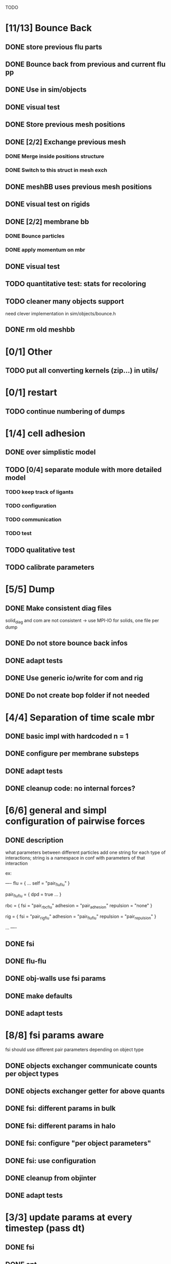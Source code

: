 TODO
* [11/13] Bounce Back
** DONE store previous flu parts
   CLOSED: [2018-06-05 Tue 16:17]
** DONE Bounce back from previous and current flu pp
   CLOSED: [2018-06-05 Tue 16:46]
** DONE Use in sim/objects
   CLOSED: [2018-06-05 Tue 16:47]
** DONE visual test
   CLOSED: [2018-06-05 Tue 17:29]
** DONE Store previous mesh positions
   CLOSED: [2018-06-06 Wed 08:53]
** DONE [2/2] Exchange previous mesh
   CLOSED: [2018-06-06 Wed 15:03]
*** DONE Merge inside positions structure
    CLOSED: [2018-06-06 Wed 14:46]
*** DONE Switch to this struct in mesh exch
    CLOSED: [2018-06-06 Wed 15:02]
** DONE meshBB uses previous mesh positions
   CLOSED: [2018-06-06 Wed 17:28]
** DONE visual test on rigids
   CLOSED: [2018-06-06 Wed 17:31]
** DONE [2/2] membrane bb
   CLOSED: [2018-06-07 Thu 10:06]
*** DONE Bounce particles
    CLOSED: [2018-06-06 Wed 17:59]
*** DONE apply momentum on mbr
    CLOSED: [2018-06-07 Thu 10:06]
** DONE visual test
   CLOSED: [2018-06-07 Thu 11:24]
** TODO quantitative test: stats for recoloring
** TODO cleaner many objects support
   need clever implementation in sim/objects/bounce.h
** DONE rm old meshbb
   CLOSED: [2018-06-07 Thu 10:06]
* [0/1] Other
** TODO put all converting kernels (zip...) in utils/
* [0/1] restart
** TODO continue numbering of dumps
* [1/4] cell adhesion
** DONE over simplistic model
   CLOSED: [2018-05-25 Fri 11:24]
** TODO [0/4] separate module with more detailed model
*** TODO keep track of ligants
*** TODO configuration
*** TODO communication
*** TODO test
** TODO qualitative test
** TODO calibrate parameters
* [5/5] Dump
** DONE Make consistent diag files
   CLOSED: [2018-06-05 Tue 10:46]
   solid_diag and com are not consistent
   -> use MPI-IO for solids, one file per dump
** DONE Do not store bounce back infos
   CLOSED: [2018-06-05 Tue 11:04]
** DONE adapt tests
   CLOSED: [2018-06-05 Tue 11:03]
** DONE Use generic io/write for com and rig
   CLOSED: [2018-06-05 Tue 10:47]
** DONE Do not create bop folder if not needed
   CLOSED: [2018-06-04 Mon 11:31]
* [4/4] Separation of time scale mbr
** DONE basic impl with hardcoded n = 1
   CLOSED: [2018-05-31 Thu 10:29]
** DONE configure per membrane substeps
   CLOSED: [2018-05-31 Thu 10:45]
** DONE adapt tests
   CLOSED: [2018-05-31 Thu 10:47]
** DONE cleanup code: no internal forces?
   CLOSED: [2018-05-31 Thu 10:49]
* [6/6] general and simpl configuration of pairwise forces
** DONE description
   CLOSED: [2018-05-28 Mon 09:18]
what parameters between different particles
add one string for each type of interactions;
string is a namespace in conf with parameters of that interaction

ex:

----
flu = {
    ...
    self = "pair_fluflu"
}

pair_fluflu = {
    dpd = true
    ...
}

rbc = {
    fsi = "pair_rbcflu"
    adhesion = "pair_adhesion"
    repulsion = "none"
}

rig = {
    fsi = "pair_rigflu"
    adhesion = "pair_fluflu"
    repulsion = "pair_repulsion"
}

...
----
** DONE fsi
   CLOSED: [2018-05-25 Fri 11:02]
** DONE flu-flu
   CLOSED: [2018-05-28 Mon 09:57]
** DONE obj-walls use fsi params
   CLOSED: [2018-05-28 Mon 10:26]
** DONE make defaults
   CLOSED: [2018-05-28 Mon 10:26]
** DONE adapt tests
   CLOSED: [2018-05-28 Mon 10:54]
* [8/8] fsi params aware
fsi should use different pair parameters depending on object type
** DONE objects exchanger communicate counts per object types
   CLOSED: [2018-05-24 Thu 16:51]
** DONE objects exchanger getter for above quants
   CLOSED: [2018-05-24 Thu 17:12]
** DONE fsi: different params in bulk
   CLOSED: [2018-05-24 Thu 17:27]
** DONE fsi: different params in halo
   CLOSED: [2018-05-24 Thu 17:43]
** DONE fsi: configure "per object parameters"
   CLOSED: [2018-05-25 Fri 09:43]
** DONE fsi: use configuration
   CLOSED: [2018-05-25 Fri 09:53]
** DONE cleanup from objinter
   CLOSED: [2018-05-25 Fri 09:54]
** DONE adapt tests
   CLOSED: [2018-05-25 Fri 10:59]
* [3/3] update params at every timestep (pass dt)
** DONE fsi
   CLOSED: [2018-05-25 Fri 09:17]
** DONE cnt
   CLOSED: [2018-05-25 Fri 09:17]
** DONE flu
   CLOSED: [2018-05-25 Fri 09:06]
* [4/4] Single message communicator
** DONE comm buffer containing all hbags
   CLOSED: [2018-05-23 Wed 18:15]
** DONE link to comm 
   CLOSED: [2018-05-23 Wed 18:27]
** DONE update unit
   CLOSED: [2018-05-24 Thu 09:11]
** DONE udx uses new communicator
   CLOSED: [2018-05-24 Thu 15:22]
* [4/4] configuration of wall repulsion
Specify which object is repulsed and with what parameters
Possible conf in each object with a section repulsion
** DONE Read parameters from conf
   CLOSED: [2018-05-23 Wed 10:16]
** DONE pass parameters to forces
   CLOSED: [2018-05-23 Wed 10:16]
** DONE Use it in simulation
   CLOSED: [2018-05-22 Tue 18:05]
** DONE adapt defaults/tests
   CLOSED: [2018-05-23 Wed 10:19]

* [11/11] Many membranes/objects
** DONE no hardcoded filenames 
   CLOSED: [2018-05-17 Thu 17:08]
** DONE make arrays in sim/objects
   CLOSED: [2018-05-17 Thu 17:08]
** DONE adapt configuration as, for ex:
   CLOSED: [2018-05-18 Fri 10:38]

----
mbr = ["rbc", "ctc"]
rig = []

rbc = {
...
}

ctc = {
...
}

...

----

** DONE Add tests
   CLOSED: [2018-05-18 Fri 12:17]
*** DONE Multi membrane types
    CLOSED: [2018-05-18 Fri 12:17]
*** DONE Multi rigid types
    CLOSED: [2018-05-18 Fri 12:17]
** DONE recoloring for many mbr
   CLOSED: [2018-05-18 Fri 14:00]
** DONE test bounce back for many objects
   CLOSED: [2018-05-22 Tue 13:53]
** DONE isolate common parts of objects in sim/objects
   CLOSED: [2018-06-05 Tue 09:00]
** DONE isolate common parts of objects in sim/opt
   CLOSED: [2018-06-05 Tue 09:01]
** DONE use generic functions for common parts in sim/opt
   CLOSED: [2018-06-05 Tue 09:06]
** DONE use generic functions for common parts in sim/objects
   CLOSED: [2018-06-05 Tue 09:21]
** DONE can read from ply or off based on extension
   CLOSED: [2018-06-05 Tue 09:48]
* [2/2] configuration of wall adhesion
** DONE Read parameters from conf
   CLOSED: [2018-05-22 Tue 18:45]
** DONE Use it in simulation
   CLOSED: [2018-05-22 Tue 18:05]

Possible improvements

* cnt params: per object pair
* fsi params color aware
